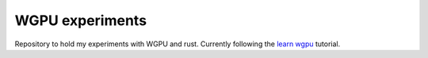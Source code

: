 WGPU experiments
================

Repository to hold my experiments with WGPU and rust. Currently following the `learn wgpu`_ tutorial.

.. _learn wgpu: https://sotrh.github.io/learn-wgpu/
